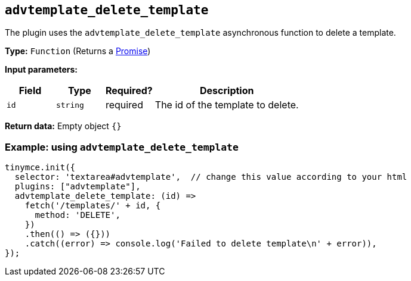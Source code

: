 [[advtemplate_delete_template]]
== `advtemplate_delete_template`

The plugin uses the `advtemplate_delete_template` asynchronous function to delete a template.

*Type:* `+Function+` (Returns a https://developer.mozilla.org/en-US/docs/Web/JavaScript/Reference/Global_Objects/Promise[Promise])

*Input parameters:*
[cols="1,1,1,3",options="header"]
|===
|Field |Type |Required? |Description
|`+id+` | `+string+` | required | The id of the template to delete.
|===

*Return data:*
Empty object  `{}`

=== Example: using `advtemplate_delete_template`

[source,js]
----
tinymce.init({
  selector: 'textarea#advtemplate',  // change this value according to your html
  plugins: ["advtemplate"],
  advtemplate_delete_template: (id) =>
    fetch('/templates/' + id, {
      method: 'DELETE',
    })
    .then(() => ({}))
    .catch((error) => console.log('Failed to delete template\n' + error)),
});
----